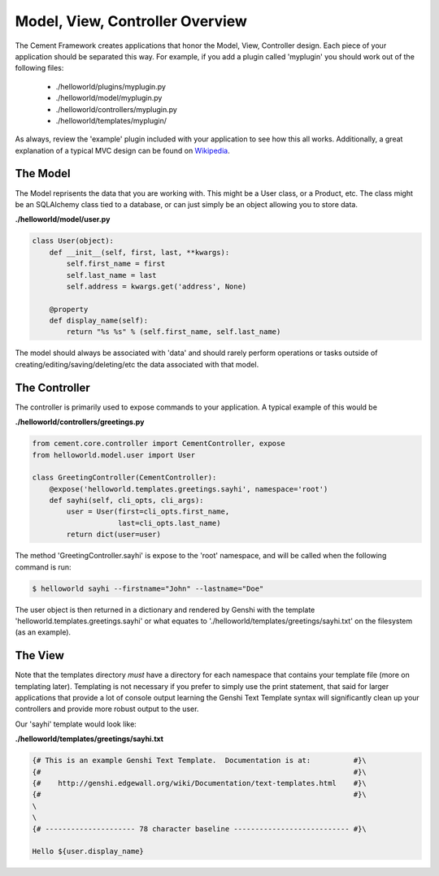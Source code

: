 Model, View, Controller Overview
================================

The Cement Framework creates applications that honor the Model, View, 
Controller design.  Each piece of your application should be separated this
way.  For example, if you add a plugin called 'myplugin' you should work out 
of the following files:

 * ./helloworld/plugins/myplugin.py
 * ./helloworld/model/myplugin.py
 * ./helloworld/controllers/myplugin.py
 * ./helloworld/templates/myplugin/
 

As always, review the 'example' plugin included with your application to see
how this all works.  Additionally, a great explanation of a typical MVC design
can be found on `Wikipedia <http://en.wikipedia.org/wiki/Model–view–controller>`_.

 
The Model 
^^^^^^^^^

The Model reprisents the data that you are working with.  This might be a
User class, or a Product, etc.  The class might be an SQLAlchemy class tied
to a database, or can just simply be an object allowing you to store data.

**./helloworld/model/user.py**

.. code-block:: python

    class User(object):
        def __init__(self, first, last, **kwargs):
            self.first_name = first
            self.last_name = last
            self.address = kwargs.get('address', None)
        
        @property
        def display_name(self):
            return "%s %s" % (self.first_name, self.last_name)

            
The model should always be associated with 'data' and should rarely perform
operations or tasks outside of creating/editing/saving/deleting/etc the 
data associated with that model.

The Controller
^^^^^^^^^^^^^^

The controller is primarily used to expose commands to your application. A
typical example of this would be

**./helloworld/controllers/greetings.py**

.. code-block:: python

    from cement.core.controller import CementController, expose
    from helloworld.model.user import User
    
    class GreetingController(CementController):
        @expose('helloworld.templates.greetings.sayhi', namespace='root')
        def sayhi(self, cli_opts, cli_args):
            user = User(first=cli_opts.first_name, 
                        last=cli_opts.last_name)
            return dict(user=user)


The method 'GreetingController.sayhi' is expose to the 'root' namespace, and
will be called when the following command is run:

.. code-block:: console

    $ helloworld sayhi --firstname="John" --lastname="Doe"

The user object is then returned in a dictionary and rendered by Genshi with
the template 'helloworld.templates.greetings.sayhi' or what equates to 
'./helloworld/templates/greetings/sayhi.txt' on the filesystem (as an example).


The View
^^^^^^^^
            
Note that the templates directory *must* have a directory for each namespace
that contains your template file (more on templating later).  Templating is not
necessary if you prefer to simply use the print statement, that said for
larger applications that provide a lot of console output learning the Genshi
Text Template syntax will significantly clean up your controllers and provide
more robust output to the user.

Our 'sayhi' template would look like:

**./helloworld/templates/greetings/sayhi.txt**

.. code-block:: text

    {# This is an example Genshi Text Template.  Documentation is at:          #}\
    {#                                                                         #}\
    {#    http://genshi.edgewall.org/wiki/Documentation/text-templates.html    #}\
    {#                                                                         #}\
    \
    \
    {# --------------------- 78 character baseline --------------------------- #}\
    
    Hello ${user.display_name}
    